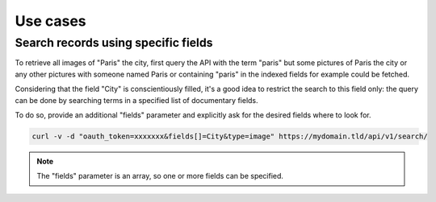 Use cases
=========

Search records using specific fields
------------------------------------

To retrieve all images of "Paris" the city, first query the API with the
term "paris" but some pictures of Paris the city or any other
pictures with someone named Paris or containing "paris" in the indexed fields
for example could be fetched.

Considering that the field "City" is conscientiously filled, it's a good idea
to restrict the search to this field only: the query can be done by searching
terms in a specified list of documentary fields.

To do so, provide an additional "fields" parameter and explicitly ask
for the desired fields where to look for.


.. code-block:: bash

    curl -v -d "oauth_token=xxxxxxx&fields[]=City&type=image" https://mydomain.tld/api/v1/search/

.. note::

    The "fields" parameter is an array, so one or more fields can be specified.
